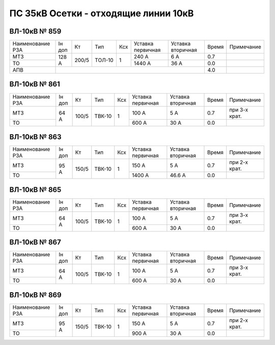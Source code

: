 ПС 35кВ Осетки - отходящие линии 10кВ
~~~~~~~~~~~~~~~~~~~~~~~~~~~~~~~~~~~~~

ВЛ-10кВ № 859
"""""""""""""

+----------------+------+-----+------+---+---------+---------+-----+----------+
|Наименование РЗА|Iн доп| Кт  | Тип  |Ксх|Уставка  |Уставка  |Время|Примечание|
|                |      |     |      |   |первичная|вторичная|     |          |
+----------------+------+-----+------+---+---------+---------+-----+----------+
| МТЗ            | 128 А|200/5|ТОЛ-10| 1 | 240 А   | 6 А     | 0.7 |          |
+----------------+      |     |      |   +---------+---------+-----+----------+
| ТО             |      |     |      |   | 1440 А  | 36 А    | 0.0 |          |
+----------------+------+-----+------+---+---------+---------+-----+----------+
| АПВ            |                                           | 4.0 |          |
+----------------+-------------------------------------------+-----+----------+

ВЛ-10кВ № 861
"""""""""""""

+----------------+------+-----+------+---+---------+---------+-----+-------------+
|Наименование РЗА|Iн доп| Кт  | Тип  |Ксх|Уставка  |Уставка  |Время|Примечание   |
|                |      |     |      |   |первичная|вторичная|     |             |
+----------------+------+-----+------+---+---------+---------+-----+-------------+
| МТЗ            | 64 А |100/5|ТВК-10| 1 | 100 А   | 5 А     | 0.7 |при 3-х крат.|
+----------------+      |     |      |   +---------+---------+-----+-------------+
| ТО             |      |     |      |   | 600 А   | 30 А    | 0.0 |             |
+----------------+------+-----+------+---+---------+---------+-----+-------------+

ВЛ-10кВ № 863
"""""""""""""

+----------------+------+-----+------+---+---------+---------+-----+-------------+
|Наименование РЗА|Iн доп| Кт  | Тип  |Ксх|Уставка  |Уставка  |Время|Примечание   |
|                |      |     |      |   |первичная|вторичная|     |             |
+----------------+------+-----+------+---+---------+---------+-----+-------------+
| МТЗ            | 95 А |150/5|ТВК-10| 1 | 150 А   | 5 А     | 0.7 |при 2-х крат.|
+----------------+      |     |      |   +---------+---------+-----+-------------+
| ТО             |      |     |      |   | 1400 А  | 46.6 А  | 0.0 |             |
+----------------+------+-----+------+---+---------+---------+-----+-------------+

ВЛ-10кВ № 865
"""""""""""""

+----------------+------+-----+------+---+---------+---------+-----+-------------+
|Наименование РЗА|Iн доп| Кт  | Тип  |Ксх|Уставка  |Уставка  |Время|Примечание   |
|                |      |     |      |   |первичная|вторичная|     |             |
+----------------+------+-----+------+---+---------+---------+-----+-------------+
| МТЗ            | 64 А |100/5|ТВК-10| 1 | 100 А   | 5 А     | 0.7 |при 3-х крат.|
+----------------+      |     |      |   +---------+---------+-----+-------------+
| ТО             |      |     |      |   | 600 А   | 30 А    | 0.0 |             |
+----------------+------+-----+------+---+---------+---------+-----+-------------+

ВЛ-10кВ № 867
"""""""""""""

+----------------+------+-----+------+---+---------+---------+-----+-------------+
|Наименование РЗА|Iн доп| Кт  | Тип  |Ксх|Уставка  |Уставка  |Время|Примечание   |
|                |      |     |      |   |первичная|вторичная|     |             |
+----------------+------+-----+------+---+---------+---------+-----+-------------+
| МТЗ            | 64 А |100/5|ТВК-10| 1 | 100 А   | 5 А     | 0.7 |при 3-х крат.|
+----------------+      |     |      |   +---------+---------+-----+-------------+
| ТО             |      |     |      |   | 600 А   | 30 А    | 0.0 |             |
+----------------+------+-----+------+---+---------+---------+-----+-------------+

ВЛ-10кВ № 869
"""""""""""""

+----------------+------+-----+------+---+---------+---------+-----+-------------+
|Наименование РЗА|Iн доп| Кт  | Тип  |Ксх|Уставка  |Уставка  |Время|Примечание   |
|                |      |     |      |   |первичная|вторичная|     |             |
+----------------+------+-----+------+---+---------+---------+-----+-------------+
| МТЗ            | 95 А |150/5|ТВК-10| 1 | 150 А   | 5 А     | 0.7 |при 2-х крат.|
+----------------+      |     |      |   +---------+---------+-----+-------------+
| ТО             |      |     |      |   | 900 А   | 30 А    | 0.0 |             |
+----------------+------+-----+------+---+---------+---------+-----+-------------+